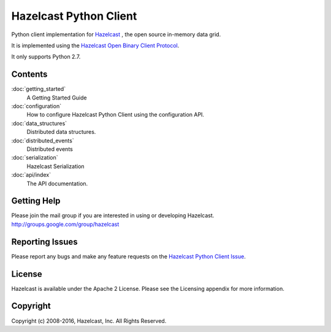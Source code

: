 Hazelcast Python Client
=======================

Python client implementation for `Hazelcast <https://hazelcast.org>`_ , the open source in-memory data grid.

It is implemented using the `Hazelcast Open Binary Client Protocol <http://github.com/hazelcast/hazelcast-client-protocol/tree/master/docs/published/protocol/>`_.

It only supports Python 2.7.


Contents
--------

:doc:`getting_started`
    A Getting Started Guide

:doc:`configuration`
    How to configure Hazelcast Python Client using the configuration API.

:doc:`data_structures`
    Distributed data structures.

:doc:`distributed_events`
    Distributed events

:doc:`serialization`
    Hazelcast Serialization

:doc:`api/index`
    The API documentation.


Getting Help
------------

Please join the mail group if you are interested in using or developing Hazelcast.
http://groups.google.com/group/hazelcast

Reporting Issues
----------------

Please report any bugs and make any feature requests on the `Hazelcast Python Client Issue <https://github.com/hazelcast/hazelcast-python-client/issues>`_.

License
-------

Hazelcast is available under the Apache 2 License. Please see the Licensing appendix for more information.

Copyright
---------

Copyright (c) 2008-2016, Hazelcast, Inc. All Rights Reserved.


